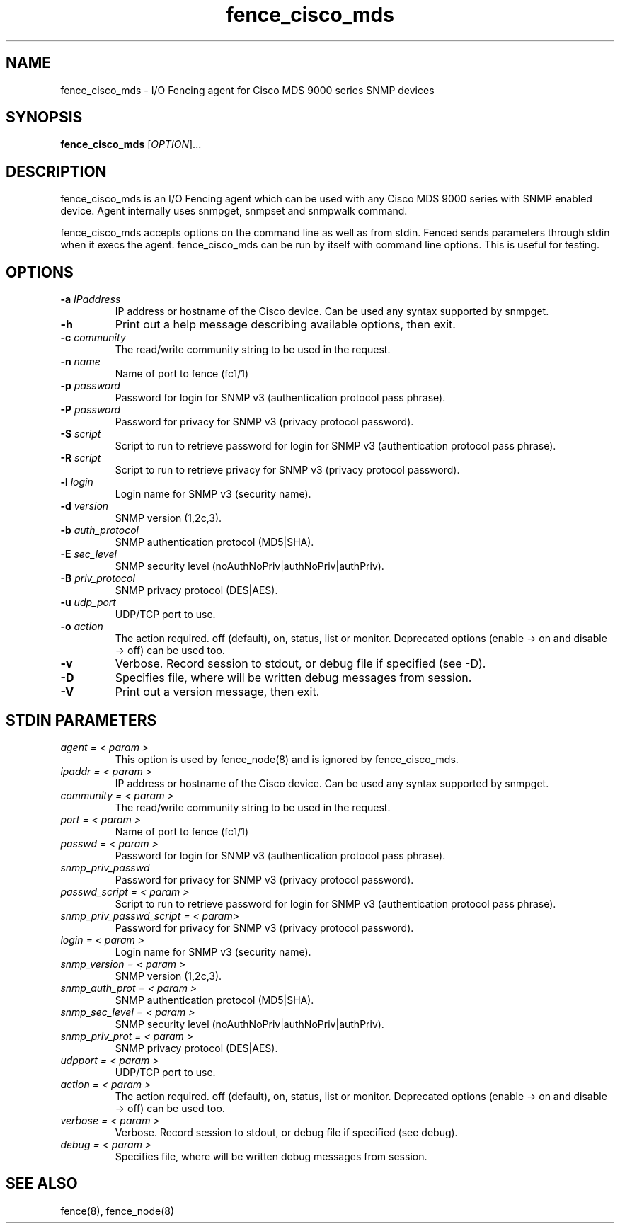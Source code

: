 .TH fence_cisco_mds 8

.SH NAME
fence_cisco_mds - I/O Fencing agent for Cisco MDS 9000 series SNMP devices

.SH SYNOPSIS
.B
fence_cisco_mds
[\fIOPTION\fR]...

.SH DESCRIPTION
fence_cisco_mds is an I/O Fencing agent which can be used with any Cisco MDS
9000 series with SNMP enabled device. Agent internally uses snmpget, snmpset
and snmpwalk command.

fence_cisco_mds accepts options on the command line as well as from stdin.
Fenced sends parameters through stdin when it execs the agent.  fence_cisco_mds
can be run by itself with command line options.  This is useful for testing.

.SH OPTIONS
.TP
\fB-a\fP \fIIPaddress\fR
IP address or hostname of the Cisco device. Can be used any syntax supported by snmpget.
.TP
\fB-h\fP
Print out a help message describing available options, then exit.
.TP
\fB-c\fP \fIcommunity\fR
The read/write community string to be used in the request.
.TP
\fB-n\fP \fIname\fR
Name of port to fence (fc1/1)
.TP
\fB-p\fP \fIpassword\fR
Password for login for SNMP v3 (authentication protocol pass phrase).
.TP
\fB-P\fP \fIpassword\fR
Password for privacy for SNMP v3 (privacy protocol password).
.TP
\fB-S\fP \fIscript\fR
Script to run to retrieve password for login for SNMP v3 (authentication protocol pass phrase).
.TP
\fB-R\fP \fIscript\fR
Script to run to retrieve privacy for SNMP v3 (privacy protocol password).
.TP
\fB-l\fP \fIlogin\fR
Login name for SNMP v3 (security name).
.TP
\fB-d\fP \fIversion\fR
SNMP version (1,2c,3).
.TP
\fB-b\fP \fIauth_protocol\fR
SNMP authentication protocol (MD5|SHA).
.TP
\fB-E\fP \fIsec_level\fR
SNMP security level (noAuthNoPriv|authNoPriv|authPriv).
.TP
\fB-B\fP \fIpriv_protocol\fR
SNMP privacy protocol (DES|AES).
.TP
\fB-u\fP \fIudp_port\fR
UDP/TCP port to use.
.TP
\fB-o\fP \fIaction\fR
The action required.  off (default), on, status, list or monitor. Deprecated
options (enable -> on and disable -> off) can be used too.
.TP
\fB-v\fP
Verbose. Record session to stdout, or debug file if specified (see -D).
.TP
\fB-D\fP
Specifies file, where will be written debug messages from session.
.TP
\fB-V\fP
Print out a version message, then exit.

.SH STDIN PARAMETERS
.TP
\fIagent = < param >\fR
This option is used by fence_node(8) and is ignored by fence_cisco_mds.
.TP
\fIipaddr = < param >\fR
IP address or hostname of the Cisco device. Can be used any syntax supported by snmpget.
.TP
\fIcommunity = < param >\fR
The read/write community string to be used in the request.
.TP
\fIport = < param >\fR
Name of port to fence (fc1/1)
.TP
\fIpasswd = < param >\fR
Password for login for SNMP v3 (authentication protocol pass phrase).
.TP
\fIsnmp_priv_passwd\fR
Password for privacy for SNMP v3 (privacy protocol password).
.TP
\fIpasswd_script = < param >\fR
Script to run to retrieve password for login for SNMP v3 (authentication protocol pass phrase).
.TP
\fIsnmp_priv_passwd_script = < param>\fR
Password for privacy for SNMP v3 (privacy protocol password).
.TP
\fIlogin = < param >\fR
Login name for SNMP v3 (security name).
.TP
\fIsnmp_version = < param >\fR
SNMP version (1,2c,3).
.TP
\fIsnmp_auth_prot = < param >\fR
SNMP authentication protocol (MD5|SHA).
.TP
\fIsnmp_sec_level = < param >\fR
SNMP security level (noAuthNoPriv|authNoPriv|authPriv).
.TP
\fIsnmp_priv_prot = < param >\fR
SNMP privacy protocol (DES|AES).
.TP
\fIudpport = < param >\fR
UDP/TCP port to use.
.TP
\fIaction = < param >\fR
The action required.  off (default), on, status, list or monitor. Deprecated
options (enable -> on and disable -> off) can be used too.
.TP
\fIverbose = < param >\fR
Verbose.  Record session to stdout, or debug file if specified (see debug).
.TP
\fIdebug = < param >\fR
Specifies file, where will be written debug messages from session.

.SH SEE ALSO
fence(8), fence_node(8)
